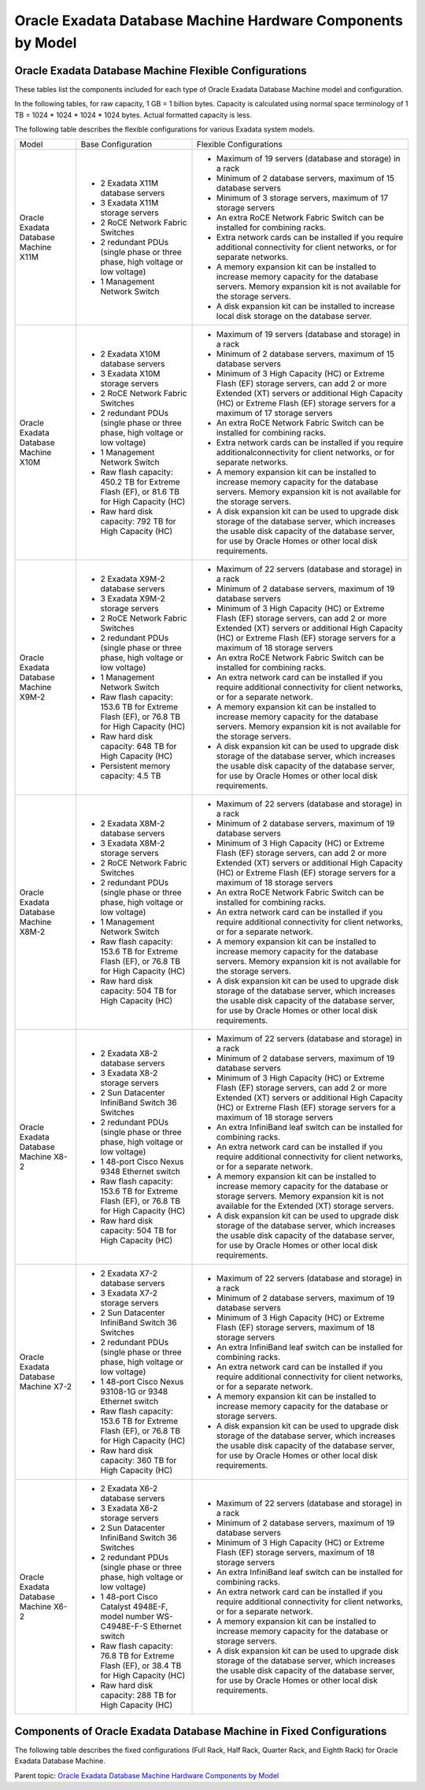 .. index:: exadata, default, configuration, components, servers, compute, db

.. meta::
   :keywords: exadata, intel, amd, epyc, configuration, components, servers, compute, db, pmem, hardware

.. _oracle-exadata-hw-components-by-model:


Oracle Exadata Database Machine Hardware Components by Model
============================================================


Oracle Exadata Database Machine Flexible Configurations
-------------------------------------------------------

These tables list the components included for each type of Oracle Exadata Database Machine model and configuration.

In the following tables, for raw capacity, 1 GB = 1 billion bytes. Capacity is calculated using normal space terminology of 1 TB = 1024 * 1024 * 1024 * 1024 bytes. Actual formatted capacity is less.

The following table describes the flexible configurations for various Exadata system models.

+---------------------------------------+------------------------------------------------------------------------------------------+-----------------------------------------------------------------------------------------------------------------------------------------------------------------------------------------------------------------------------+
| Model                                 | Base Configuration                                                                       | Flexible Configurations                                                                                                                                                                                                     |
+---------------------------------------+------------------------------------------------------------------------------------------+-----------------------------------------------------------------------------------------------------------------------------------------------------------------------------------------------------------------------------+
| Oracle Exadata Database Machine X11M  | - 2 Exadata X11M database servers                                                        | - Maximum of 19 servers (database and storage) in a rack                                                                                                                                                                    |
|                                       | - 3 Exadata X11M storage servers                                                         | - Minimum of 2 database servers, maximum of 15 database servers                                                                                                                                                             |
|                                       | - 2 RoCE Network Fabric Switches                                                         | - Minimum of 3 storage servers, maximum of 17 storage servers                                                                                                                                                               |
|                                       | - 2 redundant PDUs (single phase or three phase, high voltage or low voltage)            | - An extra RoCE Network Fabric Switch can be installed for combining racks.                                                                                                                                                 |
|                                       | - 1 Management Network Switch                                                            | - Extra network cards can be installed if you require additional connectivity for client networks, or for separate networks.                                                                                                |
|                                       |                                                                                          | - A memory expansion kit can be installed to increase memory capacity for the database servers. Memory expansion kit is not available for the storage servers.                                                              |
|                                       |                                                                                          | - A disk expansion kit can be installed to increase local disk storage on the database server.                                                                                                                              |
+---------------------------------------+------------------------------------------------------------------------------------------+-----------------------------------------------------------------------------------------------------------------------------------------------------------------------------------------------------------------------------+
| Oracle Exadata Database Machine X10M  | - 2 Exadata X10M database servers                                                        | - Maximum of 19 servers (database and storage) in a rack                                                                                                                                                                    |
|                                       | - 3 Exadata X10M storage servers                                                         | - Minimum of 2 database servers, maximum of 15 database servers                                                                                                                                                             |
|                                       | - 2 RoCE Network Fabric Switches                                                         | - Minimum of 3 High Capacity (HC) or Extreme Flash (EF) storage servers, can add 2 or more Extended (XT) servers or additional High Capacity (HC) or Extreme Flash (EF) storage servers for a maximum of 17 storage servers |
|                                       | - 2 redundant PDUs (single phase or three phase, high voltage or low voltage)            | - An extra RoCE Network Fabric Switch can be installed for combining racks.                                                                                                                                                 |
|                                       | - 1 Management Network Switch                                                            | - Extra network cards can be installed if you require additionalconnectivity for client networks, or for separate networks.                                                                                                 |
|                                       | - Raw flash capacity: 450.2 TB for Extreme Flash (EF), or 81.6 TB for High Capacity (HC) | - A memory expansion kit can be installed to increase memory capacity for the database servers. Memory expansion kit is not available for the storage servers.                                                              |
|                                       | - Raw hard disk capacity: 792 TB for High Capacity (HC)                                  | - A disk expansion kit can be used to upgrade disk storage of the database server, which increases the usable disk capacity of the database server, for use by Oracle Homes or other local disk requirements.               |
+---------------------------------------+------------------------------------------------------------------------------------------+-----------------------------------------------------------------------------------------------------------------------------------------------------------------------------------------------------------------------------+
| Oracle Exadata Database Machine X9M-2 | - 2 Exadata X9M-2 database servers                                                       | - Maximum of 22 servers (database and storage) in a rack                                                                                                                                                                    |
|                                       | - 3 Exadata X9M-2 storage servers                                                        | - Minimum of 2 database servers, maximum of 19 database servers                                                                                                                                                             |
|                                       | - 2 RoCE Network Fabric Switches                                                         | - Minimum of 3 High Capacity (HC) or Extreme Flash (EF) storage servers, can add 2 or more Extended (XT) servers or additional High Capacity (HC) or Extreme Flash (EF) storage servers for a maximum of 18 storage servers |
|                                       | - 2 redundant PDUs (single phase or three phase, high voltage or low voltage)            | - An extra RoCE Network Fabric Switch can be installed for combining racks.                                                                                                                                                 |
|                                       | - 1 Management Network Switch                                                            | - An extra network card can be installed if you require additional connectivity for client networks, or for a separate network.                                                                                             |
|                                       | - Raw flash capacity: 153.6 TB for Extreme Flash (EF), or 76.8 TB for High Capacity (HC) | - A memory expansion kit can be installed to increase memory capacity for the database servers. Memory expansion kit is not available for the storage servers.                                                              |
|                                       | - Raw hard disk capacity: 648 TB for High Capacity (HC)                                  | - A disk expansion kit can be used to upgrade disk storage of the database server, which increases the usable disk capacity of the database server, for use by Oracle Homes or other local disk requirements.               |
|                                       | - Persistent memory capacity: 4.5 TB                                                     |                                                                                                                                                                                                                             |
+---------------------------------------+------------------------------------------------------------------------------------------+-----------------------------------------------------------------------------------------------------------------------------------------------------------------------------------------------------------------------------+
| Oracle Exadata Database Machine X8M-2 | - 2 Exadata X8M-2 database servers                                                       | - Maximum of 22 servers (database and storage) in a rack                                                                                                                                                                    |
|                                       | - 3 Exadata X8M-2 storage servers                                                        | - Minimum of 2 database servers, maximum of 19 database servers                                                                                                                                                             |
|                                       | - 2 RoCE Network Fabric Switches                                                         | - Minimum of 3 High Capacity (HC) or Extreme Flash (EF) storage servers, can add 2 or more Extended (XT) servers or additional High Capacity (HC) or Extreme Flash (EF) storage servers for a maximum of 18 storage servers |
|                                       | - 2 redundant PDUs (single phase or three phase, high voltage or low voltage)            | - An extra RoCE Network Fabric Switch can be installed for combining racks.                                                                                                                                                 |
|                                       | - 1 Management Network Switch                                                            | - An extra network card can be installed if you require additional connectivity for client networks, or for a separate network.                                                                                             |
|                                       | - Raw flash capacity: 153.6 TB for Extreme Flash (EF), or 76.8 TB for High Capacity (HC) | - A memory expansion kit can be installed to increase memory capacity for the database servers. Memory expansion kit is not available for the storage servers.                                                              |
|                                       | - Raw hard disk capacity: 504 TB for High Capacity (HC)                                  | - A disk expansion kit can be used to upgrade disk storage of the database server, which increases the usable disk capacity of the database server, for use by Oracle Homes or other local disk requirements.               |
+---------------------------------------+------------------------------------------------------------------------------------------+-----------------------------------------------------------------------------------------------------------------------------------------------------------------------------------------------------------------------------+
| Oracle Exadata Database Machine X8-2  | - 2 Exadata X8-2 database servers                                                        | - Maximum of 22 servers (database and storage) in a rack                                                                                                                                                                    |
|                                       | - 3 Exadata X8-2 storage servers                                                         | - Minimum of 2 database servers, maximum of 19 database servers                                                                                                                                                             |
|                                       | - 2 Sun Datacenter InfiniBand Switch 36 Switches                                         | - Minimum of 3 High Capacity (HC) or Extreme Flash (EF) storage servers, can add 2 or more Extended (XT) servers or additional High Capacity (HC) or Extreme Flash (EF) storage servers for a maximum of 18 storage servers |
|                                       | - 2 redundant PDUs (single phase or three phase, high voltage or low voltage)            | - An extra InfiniBand leaf switch can be installed for combining racks.                                                                                                                                                     |
|                                       | - 1 48-port Cisco Nexus 9348 Ethernet switch                                             | - An extra network card can be installed if you require additional connectivity for client networks, or for a separate network.                                                                                             |
|                                       | - Raw flash capacity: 153.6 TB for Extreme Flash (EF), or 76.8 TB for High Capacity (HC) | - A memory expansion kit can be installed to increase memory capacity for the database or storage servers. Memory expansion kit is not available for the Extended (XT) storage servers.                                     |
|                                       | - Raw hard disk capacity: 504 TB for High Capacity (HC)                                  | - A disk expansion kit can be used to upgrade disk storage of the database server, which increases the usable disk capacity of the database server, for use by Oracle Homes or other local disk requirements.               |
+---------------------------------------+------------------------------------------------------------------------------------------+-----------------------------------------------------------------------------------------------------------------------------------------------------------------------------------------------------------------------------+
| Oracle Exadata Database Machine X7-2  | - 2 Exadata X7-2 database servers                                                        | - Maximum of 22 servers (database and storage) in a rack                                                                                                                                                                    |
|                                       | - 3 Exadata X7-2 storage servers                                                         | - Minimum of 2 database servers, maximum of 19 database servers                                                                                                                                                             |
|                                       | - 2 Sun Datacenter InfiniBand Switch 36 Switches                                         | - Minimum of 3 High Capacity (HC) or Extreme Flash (EF) storage servers, maximum of 18 storage servers                                                                                                                      |
|                                       | - 2 redundant PDUs (single phase or three phase, high voltage or low voltage)            | - An extra InfiniBand leaf switch can be installed for combining racks.                                                                                                                                                     |
|                                       | - 1 48-port Cisco Nexus 93108-1G or 9348 Ethernet switch                                 | - An extra network card can be installed if you require additional connectivity for client networks, or for a separate network.                                                                                             |
|                                       | - Raw flash capacity: 153.6 TB for Extreme Flash (EF), or 76.8 TB for High Capacity (HC) | - A memory expansion kit can be installed to increase memory capacity for the database or storage servers.                                                                                                                  |
|                                       | - Raw hard disk capacity: 360 TB for High Capacity (HC)                                  | - A disk expansion kit can be used to upgrade disk storage of the database server, which increases the usable disk capacity of the database server, for use by Oracle Homes or other local disk requirements.               |
+---------------------------------------+------------------------------------------------------------------------------------------+-----------------------------------------------------------------------------------------------------------------------------------------------------------------------------------------------------------------------------+
| Oracle Exadata Database Machine X6-2  | - 2 Exadata X6-2 database servers                                                        | - Maximum of 22 servers (database and storage) in a rack                                                                                                                                                                    |
|                                       | - 3 Exadata X6-2 storage servers                                                         | - Minimum of 2 database servers, maximum of 19 database servers                                                                                                                                                             |
|                                       | - 2 Sun Datacenter InfiniBand Switch 36 Switches                                         | - Minimum of 3 High Capacity (HC) or Extreme Flash (EF) storage servers, maximum of 18 storage servers                                                                                                                      |
|                                       | - 2 redundant PDUs (single phase or three phase, high voltage or low voltage)            | - An extra InfiniBand leaf switch can be installed for combining racks.                                                                                                                                                     |
|                                       | - 1 48-port Cisco Catalyst 4948E-F, model number WS-C4948E-F-S Ethernet switch           | - An extra network card can be installed if you require additional connectivity for client networks, or for a separate network.                                                                                             |
|                                       | - Raw flash capacity: 76.8 TB for Extreme Flash (EF), or 38.4 TB for High Capacity (HC)  | - A memory expansion kit can be installed to increase memory capacity for the database or storage servers.                                                                                                                  |
|                                       | - Raw hard disk capacity: 288 TB for High Capacity (HC)                                  | - A disk expansion kit can be used to upgrade disk storage of the database server, which increases the usable disk capacity of the database server, for use by Oracle Homes or other local disk requirements.               |
+---------------------------------------+------------------------------------------------------------------------------------------+-----------------------------------------------------------------------------------------------------------------------------------------------------------------------------------------------------------------------------+


Components of Oracle Exadata Database Machine in Fixed Configurations
---------------------------------------------------------------------

The following table describes the fixed configurations (Full Rack, Half Rack, Quarter Rack, and Eighth Rack) for Oracle Exadata Database Machine.

+-----------------------------------------------------------------------------------+-------------------------------------------------------------------------------------------------------+----------------------------------------------------------------------------------------------------------------------------------------------------------------------------------------------+--------------------------------------------------------------------------------------------------------+--------------------------------------------------------------------------------------------------------------------------------------------------+
| Edition                                                                           | Oracle Exadata Database Machine Full Rack                                                             | Oracle Exadata Database Machine Half Rack                                                                                                                                                    | Oracle Exadata Database Machine Quarter Rack                                                           | Oracle Exadata Database Machine Eighth Rack                                                                                                      |
+-----------------------------------------------------------------------------------+-------------------------------------------------------------------------------------------------------+----------------------------------------------------------------------------------------------------------------------------------------------------------------------------------------------+--------------------------------------------------------------------------------------------------------+--------------------------------------------------------------------------------------------------------------------------------------------------+
| Oracle Exadata Database Machine X10M                                              | Not applicable                                                                                        | Not applicable                                                                                                                                                                               | Not applicable                                                                                         | - 2 Exadata X10M Eighth Rack database servers. Each server has 1 x 32-core processor with all 32 cores enabled                                   |
|                                                                                   |                                                                                                       |                                                                                                                                                                                              |                                                                                                        | - 3 Exadata X10M Eighth Rack storage servers. Each server has 1 x 32-core processors and contains the following storage:                         |
|                                                                                   |                                                                                                       |                                                                                                                                                                                              |                                                                                                        | - 6 x 22 TB 7,200 RPM high capacity disks.                                                                                                       |
|                                                                                   |                                                                                                       |                                                                                                                                                                                              |                                                                                                        | - 2 PCI flash cards, each with 6.8 TB of raw flash storage.                                                                                      |
|                                                                                   |                                                                                                       |                                                                                                                                                                                              |                                                                                                        | - 2 RoCE Network Fabric Switches                                                                                                                 |
|                                                                                   |                                                                                                       |                                                                                                                                                                                              |                                                                                                        | - 2 redundant PDUs (1- phase or 3- phase, high voltage or low voltage)                                                                           |
|                                                                                   |                                                                                                       |                                                                                                                                                                                              |                                                                                                        | - 1 Management Network Switch                                                                                                                    |
|                                                                                   |                                                                                                       |                                                                                                                                                                                              |                                                                                                        | - Raw flash capacity: 40.8 TB                                                                                                                    |
|                                                                                   |                                                                                                       |                                                                                                                                                                                              |                                                                                                        | - Raw hard disk capacity: 396 TB                                                                                                                 |
+-----------------------------------------------------------------------------------+-------------------------------------------------------------------------------------------------------+----------------------------------------------------------------------------------------------------------------------------------------------------------------------------------------------+--------------------------------------------------------------------------------------------------------+--------------------------------------------------------------------------------------------------------------------------------------------------+
| Oracle Exadata Database Machine X9M-2                                             | Not applicable                                                                                        | Not applicable                                                                                                                                                                               | Not applicable                                                                                         | - 2 Exadata X9M-2 database servers. Each server has 1 x 32-core processor with all 32 cores enabled                                              |
|                                                                                   |                                                                                                       |                                                                                                                                                                                              |                                                                                                        | - 3 Exadata X9M-2 storage servers. Each server has 2 x 16-core processors and contains the following storage:                                    |
|                                                                                   |                                                                                                       |                                                                                                                                                                                              |                                                                                                        | - 6 x 18 TB 7,200 RPM high capacity disks.                                                                                                       |
|                                                                                   |                                                                                                       |                                                                                                                                                                                              |                                                                                                        | - 2 PCI flash cards, each with 6.4 TB of raw flash storage.                                                                                      |
|                                                                                   |                                                                                                       |                                                                                                                                                                                              |                                                                                                        | - 768 GB of persistent memory                                                                                                                    |
|                                                                                   |                                                                                                       |                                                                                                                                                                                              |                                                                                                        | - 2 RoCE Network Fabric Switches                                                                                                                 |
|                                                                                   |                                                                                                       |                                                                                                                                                                                              |                                                                                                        | - 2 redundant PDUs (1- phase or 3- phase, high voltage or low voltage)                                                                           |
|                                                                                   |                                                                                                       |                                                                                                                                                                                              |                                                                                                        | - 1 Management Network Switch                                                                                                                    |
|                                                                                   |                                                                                                       |                                                                                                                                                                                              |                                                                                                        | - Raw flash capacity: 38.4 TB                                                                                                                    |
|                                                                                   |                                                                                                       |                                                                                                                                                                                              |                                                                                                        | - Raw hard disk capacity: 324 TB                                                                                                                 |
|                                                                                   |                                                                                                       |                                                                                                                                                                                              |                                                                                                        | - Persistent memory capacity: 2.3 TB                                                                                                             |
+-----------------------------------------------------------------------------------+-------------------------------------------------------------------------------------------------------+----------------------------------------------------------------------------------------------------------------------------------------------------------------------------------------------+--------------------------------------------------------------------------------------------------------+--------------------------------------------------------------------------------------------------------------------------------------------------+
| Oracle Exadata Database Machine X9M-8                                             | - 2 Exadata X9M-8 database servers. An additional database server can be added.                       | - 2 Exadata X9M-8 database servers. An additional database server can be added.                                                                                                              | Not applicable                                                                                         | Not applicable                                                                                                                                   |
|                                                                                   | - 14 Exadata X9M-2 storage servers, either High Capacity or Extreme Flash                             | - 3 Exadata X9M-2 storage servers, either High Capacity or Extreme Flash                                                                                                                     |                                                                                                        |                                                                                                                                                  |
|                                                                                   | - 2 RoCE Network Fabric Switches                                                                      | - 2 RoCE Network Fabric Switches. An extra switch can be installed for combining racks.                                                                                                      |                                                                                                        |                                                                                                                                                  |
|                                                                                   | - 2 redundant PDUs (single phase or three phase, high voltage or low voltage)                         | - 2 redundant PDUs (single phase or three phase, high voltage or low voltage)                                                                                                                |                                                                                                        |                                                                                                                                                  |
|                                                                                   | - 1 Management Network Switch                                                                         | - 1 Management Network Switch                                                                                                                                                                |                                                                                                        |                                                                                                                                                  |
|                                                                                   | - Raw flash capacity: 716.8 TB for Extreme Flash (EF), or 358.4 TB for High Capacity (HC)             | - Raw flash capacity: 153.6 TB for Extreme Flash (EF), or 76.8 TB for High Capacity (HC)                                                                                                     |                                                                                                        |                                                                                                                                                  |
|                                                                                   | - Raw hard disk capacity: 3024 TB for High Capacity (HC)                                              | - Raw hard disk capacity: 648 TB for High Capacity (HC)                                                                                                                                      |                                                                                                        |                                                                                                                                                  |
|                                                                                   | - Persistent memory capacity: 21 TB                                                                   | - Persistent memory capacity: 4.5 TB                                                                                                                                                         |                                                                                                        |                                                                                                                                                  |
+-----------------------------------------------------------------------------------+-------------------------------------------------------------------------------------------------------+----------------------------------------------------------------------------------------------------------------------------------------------------------------------------------------------+--------------------------------------------------------------------------------------------------------+--------------------------------------------------------------------------------------------------------------------------------------------------+
| Oracle Exadata Database Machine X8M-2                                             | Not applicable                                                                                        | Not applicable                                                                                                                                                                               | Not applicable                                                                                         | - 2 Exadata X8M-2 database servers. Each server has 1x 24-core processor with all 24-cores enabled.                                               |
|                                                                                   |                                                                                                       |                                                                                                                                                                                              |                                                                                                        | - 3 Exadata X8M-2 storage servers, either High Capacity or Extreme Flash. Each server has 2 x 16-core processors, each with 8 cores enabled.      |
|                                                                                   |                                                                                                       |                                                                                                                                                                                              |                                                                                                        | - High Capacity (HC) storage servers have 2 PCI flash cards, each with 6.4 TB (raw) Smart Flash Cache and 6 x 14 TB 7,200 RPM high capacity disks.|
|                                                                                   |                                                                                                       |                                                                                                                                                                                              |                                                                                                        | - Extreme Flash (EF) storage servers have 4 PCI flash cards, each with 6.4 TB (raw) storage.                                                      |
|                                                                                   |                                                                                                       |                                                                                                                                                                                              |                                                                                                        | - 2 RoCE Network Fabric Switches                                                                                                                  |
|                                                                                   |                                                                                                       |                                                                                                                                                                                              |                                                                                                        | - 2 redundant PDUs (single phase or three phase, high voltage or low voltage)                                                                     |
|                                                                                   |                                                                                                       |                                                                                                                                                                                              |                                                                                                        | - 1 Management Network Switch                                                                                                                     |
|                                                                                   |                                                                                                       |                                                                                                                                                                                              |                                                                                                        | - Raw flash capacity: 76.8 TB for Extreme Flash (EF), or 38.4 TB for High Capacity (HC)                                                           |
|                                                                                   |                                                                                                       |                                                                                                                                                                                              |                                                                                                        | - Raw hard disk capacity: 180 TB for High Capacity (HC)                                                                                           |
+-----------------------------------------------------------------------------------+-------------------------------------------------------------------------------------------------------+----------------------------------------------------------------------------------------------------------------------------------------------------------------------------------------------+--------------------------------------------------------------------------------------------------------+--------------------------------------------------------------------------------------------------------------------------------------------------+
| Oracle Exadata Database Machine X8M-8                                             | - 2 Exadata X8M-8 database servers. An additional database server can be added.                       | - 2 Exadata X8M-8 database servers. An additional database server can be added.                                                                                                              | Not applicable                                                                                         | Not applicable                                                                                                                                   |
|                                                                                   | - 14 Exadata X8M-2 storage servers, either High Capacity or Extreme Flash                             | - 3 Exadata X8M-2 storage servers, either High Capacity or Extreme Flash                                                                                                                     |                                                                                                        |                                                                                                                                                  |
|                                                                                   | - 2 RoCE Network Fabric Switches                                                                      | - 2 RoCE Network Fabric Switches. An extra switch can be installed for combining racks.                                                                                                      |                                                                                                        |                                                                                                                                                  |
|                                                                                   | - 2 redundant PDUs (single phase or three phase, high voltage or low voltage)                         | - 2 redundant PDUs (single phase or three phase, high voltage or low voltage)                                                                                                                |                                                                                                        |                                                                                                                                                  |
|                                                                                   | - 1 Management Network Switch                                                                         | - 1 Management Network Switch                                                                                                                                                                |                                                                                                        |                                                                                                                                                  |
|                                                                                   | - Raw flash capacity: 716.8 TB for Extreme Flash (EF), or 358.4 TB for High Capacity (HC)             | - Raw flash capacity: 153.3 TB for Extreme Flash (EF), or 76.8 TB for High Capacity (HC)                                                                                                     |                                                                                                        |                                                                                                                                                  |
|                                                                                   | - Raw hard disk capacity: 2352 TB for High Capacity (HC)                                              | - Raw hard disk capacity: 504 TB for High Capacity (HC)                                                                                                                                      |                                                                                                        |                                                                                                                                                  |
+-----------------------------------------------------------------------------------+-------------------------------------------------------------------------------------------------------+----------------------------------------------------------------------------------------------------------------------------------------------------------------------------------------------+--------------------------------------------------------------------------------------------------------+--------------------------------------------------------------------------------------------------------------------------------------------------+
| Oracle Exadata Database Machine X8-2                                              | Not applicable                                                                                        | Not applicable                                                                                                                                                                               | Not applicable                                                                                         | - 2 Exadata X8-2 database servers. Each server has 1x 24-core processor with all 24-cores enabled.                                                |
|                                                                                   |                                                                                                       |                                                                                                                                                                                              |                                                                                                        | - 3 Exadata X8-2 storage servers, either High Capacity or Extreme Flash. Each server has 2 x 16-core processors, each with 8 cores enabled.       |
|                                                                                   |                                                                                                       |                                                                                                                                                                                              |                                                                                                        | - High Capacity (HC) storage servers have 2 PCI flash cards, each with 6.4 TB (raw) Smart Flash Cache and 6 x 14 TB 7,200 RPM high capacity disks.|
|                                                                                   |                                                                                                       |                                                                                                                                                                                              |                                                                                                        | - Extreme Flash (EF) storage servers have 4 PCI flash cards, each with 6.4 TB (raw) storage.                                                      |
|                                                                                   |                                                                                                       |                                                                                                                                                                                              |                                                                                                        | - 2 Sun Datacenter InfiniBand Switch 36 switches                                                                                                  |
|                                                                                   |                                                                                                       |                                                                                                                                                                                              |                                                                                                        | - 2 redundant PDUs (single phase or three phase, high voltage or low voltage)                                                                     |
|                                                                                   |                                                                                                       |                                                                                                                                                                                              |                                                                                                        | - 1 48-port Cisco Nexus 9348 Ethernet switch.                                                                                                     |
|                                                                                   |                                                                                                       |                                                                                                                                                                                              |                                                                                                        | - Raw flash capacity: 76.8 TB for Extreme Flash (EF), or 38.4 TB for High Capacity (HC)                                                           |
|                                                                                   |                                                                                                       |                                                                                                                                                                                              |                                                                                                        | - Raw hard disk capacity: 180 TB for High Capacity (HC)                                                                                           |
+-----------------------------------------------------------------------------------+-------------------------------------------------------------------------------------------------------+----------------------------------------------------------------------------------------------------------------------------------------------------------------------------------------------+--------------------------------------------------------------------------------------------------------+--------------------------------------------------------------------------------------------------------------------------------------------------+
| Oracle Exadata Database Machine X8-8                                              | - 2 Exadata X8-8 database servers. An additional database server can be added.                        | - 2 Exadata X8-8 database servers. An additional database server can be added.                                                                                                               | Not applicable                                                                                         | Not applicable                                                                                                                                   |
|                                                                                   | - 14 Exadata X8-2 storage servers, either High Capacity or Extreme Flash                              | - 3 Exadata X8-2 storage servers, either High Capacity or Extreme Flash                                                                                                                      |                                                                                                        |                                                                                                                                                  |
|                                                                                   | - 2 Sun Datacenter InfiniBand Switch 36 switches.                                                     | - 2 Sun Datacenter InfiniBand Switch 36 switches. An extra InfiniBand leaf switch can be installed for combining racks.                                                                      |                                                                                                        |                                                                                                                                                  |
|                                                                                   | - 2 redundant PDUs (single phase or three phase, high voltage or low voltage)                         | - 2 redundant PDUs (single phase or three phase, high voltage or low voltage)                                                                                                                |                                                                                                        |                                                                                                                                                  |
|                                                                                   | - 1 48-port Cisco Nexus 9348 Ethernet switch.                                                         | - 1 48-port Cisco Nexus 9348 Ethernet switch                                                                                                                                                 |                                                                                                        |                                                                                                                                                  |
|                                                                                   | - Raw flash capacity: 716.8 TB for Extreme Flash (EF), or 358.4 TB for High Capacity (HC)             | - Raw flash capacity: 716.8 TB for Extreme Flash (EF), or 358.4 TB for High Capacity (HC)                                                                                                    |                                                                                                        |                                                                                                                                                  |
|                                                                                   | - Raw hard disk capacity: 2352 TB for High Capacity (HC)                                              | - Raw hard disk capacity: 2352 TB for High Capacity (HC)                                                                                                                                     |                                                                                                        |                                                                                                                                                  |
+-----------------------------------------------------------------------------------+-------------------------------------------------------------------------------------------------------+----------------------------------------------------------------------------------------------------------------------------------------------------------------------------------------------+--------------------------------------------------------------------------------------------------------+--------------------------------------------------------------------------------------------------------------------------------------------------+
| Oracle Exadata Database Machine X7-2                                              | - 8 database servers                                                                                  | - 4 database servers                                                                                                                                                                         | - 2 database servers                                                                                   | - 2 database servers. Each server has 1x 24-core processor with all 24-cores enabled.                                                             |
|                                                                                   | - 14 Exadata X7-2 storage servers                                                                     | - 7 Exadata X7-2 storage servers                                                                                                                                                             | - 3 Exadata X7-2 storage servers                                                                       | - 3 Exadata X7-2 storage servers, either High Capacity or Extreme Flash. Each server has 2 x 10-core processors, each with 5 cores enabled.       |
|                                                                                   | - 2 Sun Datacenter InfiniBand Switch 36 switches                                                      | - 2 Sun Datacenter InfiniBand Switch 36 switches                                                                                                                                             | - 2 Sun Datacenter InfiniBand Switch 36 switches                                                       | - High Capacity (HC) storage servers have 2 PCI flash cards, each with 6.4 TB (raw) Smart Flash Cache and 6 x 10 TB 7,200 RPM high capacity disks.|
|                                                                                   | - 2 redundant PDUs (single phase or three phase, high voltage or low voltage)                         | - 2 redundant PDUs (single phase or three phase, high voltage or low voltage)                                                                                                                | - 2 redundant PDUs (single phase or three phase, high voltage or low voltage)                          | - Extreme Flash (EF) storage servers have 8 PCI flash cards, 4 enabled, each with 3.2 TB (raw) storage.                                           |
|                                                                                   | - 1 48-port Cisco Nexus 93108-1G or 9348 Ethernet switch                                              | - 1 48-port Cisco Nexus 93108-1G or 9348 Ethernet switch                                                                                                                                     | - 1 48-port Cisco Nexus 93108-1G or 9348 Ethernet switch                                               | - 2 Sun Datacenter InfiniBand Switch 36 switches                                                                                                  |
|                                                                                   | - Raw flash capacity: 716.8 TB for Extreme Flash (EF), or 358.4 TB for High Capacity (HC)             | - Raw flash capacity: 358.4 TB for Extreme Flash (EF), or 179.2 TB for High Capacity (HC)                                                                                                    | - Raw flash capacity: 153.6 TB for Extreme Flash (EF), or 76.8 TB for High Capacity (HC)               | - 2 redundant PDUs (single phase or three phase, high voltage or low voltage)                                                                     |
|                                                                                   | - Raw hard disk capacity: 1680 TB for High Capacity (HC)                                              | - Raw hard disk capacity: 840 TB for High Capacity (HC)                                                                                                                                      | - Raw hard disk capacity: 360 TB for High Capacity (HC)                                                | - 1x 48-port Cisco Nexus 93108-1G or 9348 Ethernet switch                                                                                         |
|                                                                                   |                                                                                                       |                                                                                                                                                                                              |                                                                                                        | - Raw flash capacity: 76.8 TB for Extreme Flash (EF), or 38.4 TB for High Capacity (HC)                                                           |
|                                                                                   |                                                                                                       |                                                                                                                                                                                              |                                                                                                        | - Raw hard disk capacity: 180 TB for High Capacity (HC)                                                                                           |
+-----------------------------------------------------------------------------------+-------------------------------------------------------------------------------------------------------+----------------------------------------------------------------------------------------------------------------------------------------------------------------------------------------------+--------------------------------------------------------------------------------------------------------+--------------------------------------------------------------------------------------------------------------------------------------------------+
| Oracle Exadata Database Machine X7-8                                              | - 2 database servers                                                                                  | Not applicable                                                                                                                                                                               | Not applicable                                                                                         | Not applicable                                                                                                                                   |
|                                                                                   | - 14 Exadata X7-2 storage servers                                                                     |                                                                                                                                                                                              |                                                                                                        |                                                                                                                                                  |
|                                                                                   | - 2 Sun Datacenter InfiniBand Switch 36 switches                                                      |                                                                                                                                                                                              |                                                                                                        |                                                                                                                                                  |
|                                                                                   | - 2 redundant PDUs (single phase or three phase, high voltage or low voltage)                         |                                                                                                                                                                                              |                                                                                                        |                                                                                                                                                  |
|                                                                                   | - 1 48-port Cisco Nexus 93108-1G or 9348 Ethernet switch                                              |                                                                                                                                                                                              |                                                                                                        |                                                                                                                                                  |
|                                                                                   | - Raw flash capacity: 716.8 TB for Extreme Flash (EF), or 358.4 TB for High Capacity (HC)             |                                                                                                                                                                                              |                                                                                                        |                                                                                                                                                  |
|                                                                                   | - Raw hard disk capacity: 1680 TB for High Capacity (HC)                                              |                                                                                                                                                                                              |                                                                                                        |                                                                                                                                                  |
+-----------------------------------------------------------------------------------+-------------------------------------------------------------------------------------------------------+----------------------------------------------------------------------------------------------------------------------------------------------------------------------------------------------+--------------------------------------------------------------------------------------------------------+--------------------------------------------------------------------------------------------------------------------------------------------------+
| Oracle Exadata Database Machine X6-2                                              | - 8 database servers                                                                                  | - 4 database servers                                                                                                                                                                         | - 2 database servers                                                                                   | - 2 database servers. Each server has 2 x22-core processors, each with 11 cores enabled.                                                         |
|                                                                                   | - 14 Exadata X6-2 storage servers                                                                     | - 7 Exadata X6-2 storage servers                                                                                                                                                             | - 3 Exadata X6-2 storage servers                                                                       | - 3 Exadata X6-2 storage servers. Each server has2x 10-core processors, with 5 cores enabled.                                                    |
|                                                                                   | - 2 Sun Datacenter InfiniBand Switch 36 switches                                                      | - 2 Sun Datacenter InfiniBand Switch 36 switches                                                                                                                                             | - 2 Sun Datacenter InfiniBand Switch 36 switches                                                       | - High Capacity (HC) storage servers have 2 PCI flash cards, each with 3.2 TB (raw) Smart Flash Cache and 6 x 8 TB 7,200 RPM high capacity disks.|
|                                                                                   | - 2 redundant PDUs (single phase or three phase, high voltage or low voltage)                         | - 2 redundant PDUs (single phase or three phase, high voltage or low voltage)                                                                                                                | - 2 redundant PDUs (single phase or three phase, high voltage or low voltage)                          | - Extreme Flash (EF) storage servers have 8 PCI flash cards, 4 enabled, each with 3.2 TB (raw) storage.                                          |
|                                                                                   | - 1 48-port Cisco Catalyst 4948E-F, model number WS-C4948E-F-S Ethernet switch                        | - 1 48-port Cisco Catalyst 4948E-F, model number WS-C4948E-F-S Ethernet switch                                                                                                               | - 1 48-port Cisco Catalyst 4948E-F, model number WS-C4948E-F-S Ethernet switch                         | - 2 Sun Datacenter InfiniBand Switch 36 switches                                                                                                 |
|                                                                                   | - Raw flash capacity: 358.4 TB for Extreme Flash (EF), or179.2 TB for High Capacity (HC)              | - Raw flash capacity: 179.2 TB for Extreme Flash (EF), or 89.6 TB for High Capacity (HC)                                                                                                     | - Raw flash capacity: 76.8 TB for Extreme Flash (EF), or 38.4 TB for High Capacity (HC)                | - 2 redundant PDUs (single phase or three phase, high voltage or low voltage)                                                                    |
|                                                                                   | - Raw hard disk capacity: 1344 TB for High Capacity (HC)                                              | - Raw hard disk capacity: 672 TB for High Capacity (HC)                                                                                                                                      | - Raw hard disk capacity: 288 TB for High Capacity (HC)                                                | - 1 48-port Cisco Catalyst 4948E-F, model number WS-C4948E-F-S Ethernet switch                                                                   |
|                                                                                   |                                                                                                       |                                                                                                                                                                                              |                                                                                                        | - Raw flash capacity: 38.4 TB for Extreme Flash (EF), or 19.2 TB for High Capacity (HC)                                                          |
|                                                                                   |                                                                                                       |                                                                                                                                                                                              |                                                                                                        | - Raw hard disk capacity: 144 TB for High Capacity (HC)                                                                                          |
+-----------------------------------------------------------------------------------+-------------------------------------------------------------------------------------------------------+----------------------------------------------------------------------------------------------------------------------------------------------------------------------------------------------+--------------------------------------------------------------------------------------------------------+--------------------------------------------------------------------------------------------------------------------------------------------------+
| Oracle Exadata Database Machine X5-2                                              | - 8 database servers                                                                                  | - 4 database servers                                                                                                                                                                         | - 2 database servers                                                                                   | - 2 database servers. Each server has 2 18-core processors, each with 9 cores enabled                                                            |
|                                                                                   | - 14 Exadata X5-2 storage servers                                                                     | - 7 Exadata X5-2 storage servers                                                                                                                                                             | - 3 Exadata X5-2 storage servers                                                                       | - 3 Exadata X5-2 storage servers. Each server has:                                                                                               |
|                                                                                   | - 2 Sun Datacenter InfiniBand Switch 36                                                               | - 2 Sun Datacenter InfiniBand Switch 36                                                                                                                                                      | - 2 Sun Datacenter InfiniBand Switch 36                                                                |   - 2 eight-core processors, each with 4 cores enabled                                                                                           |
|                                                                                   | - 2 redundant PDUs (single phase or three phase, high voltage or low voltage)                         | - 2 redundant PDUs (single phase or three phase, high voltage or low voltage)                                                                                                                | - 2 redundant PDUs (single phase or three phase, high voltage or low voltage)                          |   - 4 PCI flash cards, 2 enabled, each with 1.6 TB (raw) Smart Flash Cache and 12 x 8 TB 7,200 RPM High Capacity (HC) disks, OR                  |
|                                                                                   | - 1 48-port Cisco Catalyst 4948E-F, model number WS-C4948E-F-S Ethernet switch                        | - 1 48-port Cisco Catalyst 4948E-F, model number WS-C4948E-F-S Ethernet switch                                                                                                               | - 1 48-port Cisco Catalyst 4948E-F, model number WS-C4948E-F-S Ethernet switch                         |   - 8 PCI flash drives, 4 enabled, each with 1.6 TB (raw) storage                                                                                |
|                                                                                   | - Raw flash capacity: 179.2 TB for Extreme Flash (EF), or 89.6 TB for High Capacity (HC)              | - Raw flash capacity: 89.6 TB for Extreme Flash (EF), or 44.8 TB for High Capacity (HC)                                                                                                      | - Raw flash capacity: 38.4 TB for Extreme Flash (EF), or 19.2 TB for High Capacity (HC)                | - 2 Sun Datacenter InfiniBand Switch 36                                                                                                          |
|                                                                                   | - Raw hard disk capacity: 1344 TB for High Capacity (HC)                                              | - Raw hard disk capacity: 672 TB for High Capacity (HC)                                                                                                                                      | - Raw hard disk capacity: 288 TB for High Capacity (HC)                                                | - 2 redundant PDUs (1 phase or 3 phase, high voltage or low voltage)                                                                             |
|                                                                                   |                                                                                                       |                                                                                                                                                                                              |                                                                                                        | - 1 48-port Cisco Catalyst 4948E-F, model number WS-C4948E-F-S Ethernet switch                                                                   |
|                                                                                   |                                                                                                       |                                                                                                                                                                                              |                                                                                                        | - Raw flash capacity: 19.2 TB for Extreme Flash (EF), or 9.6 TB for High Capacity (HC)                                                           |
|                                                                                   |                                                                                                       |                                                                                                                                                                                              |                                                                                                        | - Raw hard disk capacity: 144 TB for High Capacity (HC) disks                                                                                    |
+-----------------------------------------------------------------------------------+-------------------------------------------------------------------------------------------------------+----------------------------------------------------------------------------------------------------------------------------------------------------------------------------------------------+--------------------------------------------------------------------------------------------------------+--------------------------------------------------------------------------------------------------------------------------------------------------+
| Oracle Exadata Database Machine X5-8                                              | - 2 database servers                                                                                  | - 2 database servers                                                                                                                                                                         | Not applicable                                                                                         | Not applicable                                                                                                                                   |
| Oracle Exadata Database Machine X6-8                                              | - 14 Exadata X5-2 storage servers (X6-2 for X6-8)                                                     | - 3 Exadata X5-2 storage servers                                                                                                                                                             |                                                                                                        |                                                                                                                                                  |
|                                                                                   | - 2 Sun Datacenter InfiniBand Switch 36                                                               | - 2 Sun Datacenter InfiniBand Switch 36                                                                                                                                                      |                                                                                                        |                                                                                                                                                  |
|                                                                                   | - 2 redundant PDUs (single phase or three phase, high voltage or low voltage)                         | - 2 redundant PDUs (single phase or three phase, high voltage or low voltage)                                                                                                                |                                                                                                        |                                                                                                                                                  |
|                                                                                   | - 1 48-port Cisco Catalyst 4948E-F, model number WS-C4948E-F-S Ethernet switch                        | - 1 48-port Cisco Catalyst 4948E-F, model number WS-C4948E-F-S Ethernet switch                                                                                                               |                                                                                                        |                                                                                                                                                  |
|                                                                                   | - Raw flash capacity: 179.2 TB for Extreme Flash (EF), or 89.6 TB for High Capacity (HC)              | - Raw flash capacity: 38.4 TB for Extreme Flash (EF), or 19.2 TB for High Capacity (HC)                                                                                                      |                                                                                                        |                                                                                                                                                  |
|                                                                                   | - Raw hard disk capacity: 1344 TB for High Capacity (HC)                                              | - Raw hard disk capacity: 288 TB for High Capacity (HC)                                                                                                                                      |                                                                                                        |                                                                                                                                                  |
+-----------------------------------------------------------------------------------+-------------------------------------------------------------------------------------------------------+----------------------------------------------------------------------------------------------------------------------------------------------------------------------------------------------+--------------------------------------------------------------------------------------------------------+--------------------------------------------------------------------------------------------------------------------------------------------------+
| Oracle Exadata Database Machine X4-2                                              | - 8 database servers                                                                                    | - 4 database servers                                                                                                                                                                       | - 2 database servers                                                                                     | - 2 database servers                                                                                                                           |
|                                                                                   | - 14 Exadata X4-2L storage servers                                                                      | - 7 Exadata X4-2L storage servers                                                                                                                                                          | - 3 Exadata X4-2L storage servers                                                                        | - 3 Exadata X4-2L storage servers. Each server has:                                                                                            |
|                                                                                   | - 2 Sun Datacenter InfiniBand Switch 36                                                                 | - 2 Sun Datacenter InfiniBand Switch 36                                                                                                                                                    | - 2 Sun Datacenter InfiniBand Switch 36                                                                  |   - 2 six-core processors                                                                                                                      |
|                                                                                   | - 2 redundant 15 kVA PDUs (single phase or three phase, high voltage or low voltage)                    | - 2 redundant 15 kVA PDUs (single phase or three phase, high voltage or low voltage)                                                                                                       | - 2 redundant 15 kVA PDUs (single phase or three phase, high voltage or low voltage)                     |   - 12 x 1.2 TB 10,000 RPM High Performance disks, OR                                                                                          |
|                                                                                   | - 1 48-port Cisco Catalyst 4948E-F, model number WS-C4948E-F-S Ethernet switch                          | - 1 48-port Cisco Catalyst 4948E-F, model number WS-C4948E-F-S Ethernet switch                                                                                                             | - 1 48-port Cisco Catalyst 4948E-F, model number WS-C4948E-F-S Ethernet switch                           |   - 12 x 4 TB 7,200 RPM High Capacity disks                                                                                                    |
|                                                                                   | - 44.8 TB of raw flash capacity                                                                         | - 22.4 TB of raw flash capacity                                                                                                                                                            | - 9.6 TB of raw flash capacity                                                                           | - 2 Sun Datacenter InfiniBand Switch 36                                                                                                        |
|                                                                                   | - 200 TB raw storage capacity for high performance disks, or 672 TB raw capacity for High Capacity (HC) | - 100 TB raw storage capacity for high performance disks, or 386 TB raw capacity for High Capacity (HC)                                                                                    | - 43.2 TB raw storage capacity for high performance disks, or 144 TB raw capacity for High Capacity (HC) | - 2 redundant 15 kVA PDUs (single phase or three phase, high voltage or low voltage)                                                           |
|                                                                                   |                                                                                                         |                                                                                                                                                                                            |                                                                                                          | - 1 48-port Cisco Catalyst 4948E-F, model number WS-C4948E-F-S Ethernet switch                                                                 |
|                                                                                   |                                                                                                         |                                                                                                                                                                                            |                                                                                                          | - 4.8 TB of raw flash capacity                                                                                                                 |
|                                                                                   |                                                                                                         |                                                                                                                                                                                            |                                                                                                          | - 21.6 TB raw storage capacity for high performance disks, or 72 TB raw capacity for High Capacity (HC)                                        |
+-----------------------------------------------------------------------------------+-------------------------------------------------------------------------------------------------------+----------------------------------------------------------------------------------------------------------------------------------------------------------------------------------------------+--------------------------------------------------------------------------------------------------------+--------------------------------------------------------------------------------------------------------------------------------------------------+
| Oracle Exadata Database Machine X4-8 Full Rack                                    | - 2 database servers                                                                                    | Not applicable                                                                                                                                                                             | Not applicable                                                                                         | Not applicable                                                                                                                                   |
|                                                                                   | - 14 Exadata X4-2L storage servers                                                                      |                                                                                                                                                                                            |                                                                                                        |                                                                                                                                                  |
|                                                                                   | - 2 Sun Datacenter InfiniBand Switch 36                                                                 |                                                                                                                                                                                            |                                                                                                        |                                                                                                                                                  |
|                                                                                   | - 2 redundant 15 kVA PDUs (single phase or three phase, high voltage or low voltage)                    |                                                                                                                                                                                            |                                                                                                        |                                                                                                                                                  |
|                                                                                   | - 1 48-port Cisco Catalyst 4948E-F, model number WS-C4948E-F-S Ethernet switch                          |                                                                                                                                                                                            |                                                                                                        |                                                                                                                                                  |
|                                                                                   | - 44.8 TB of raw flash capacity                                                                         |                                                                                                                                                                                            |                                                                                                        |                                                                                                                                                  |
|                                                                                   | - 200 TB raw storage capacity for high performance disks, or 672 TB raw capacity for High Capacity (HC) |                                                                                                                                                                                            |                                                                                                        |                                                                                                                                                  |
+-----------------------------------------------------------------------------------+-------------------------------------------------------------------------------------------------------+----------------------------------------------------------------------------------------------------------------------------------------------------------------------------------------------+--------------------------------------------------------------------------------------------------------+--------------------------------------------------------------------------------------------------------------------------------------------------+
| Oracle Exadata Database Machine X3-2                                              | - 8 database servers                                                                                    | - 4 database servers                                                                                                                                                                           | 2 database servers                                                                                     | - 2 database servers                                                                                                                         |
|                                                                                   | - 14 Exadata X3-2 storage servers                                                                       | - 7 Exadata X3-2 storage servers                                                                                                                                                               | 3 Exadata X3-2 storage servers                                                                         | - 3 Exadata X3-2 storage servers                                                                                                             |
|                                                                                   | - 3 Sun Datacenter InfiniBand Switch 36                                                                 | - 3 Sun Datacenter InfiniBand Switch 36 (Oracle Exadata Database Machine Half Rack based on Sun Fire X4170 Oracle Database Servers includes two Sun Datacenter InfiniBand Switch 36 switches.) | 2 Sun Datacenter InfiniBand Switch 36                                                                  |   - 2 six-core processors, each with 3 cores enabled                                                                                         |
|                                                                                   | - 2 redundant 15 kVA PDUs (single phase or three phase, high voltage or low voltage)                    | - 2 redundant 15 kVA PDUs (single phase or three phase, high voltage or low voltage)                                                                                                           | 2 redundant 15 kVA PDUs (single phase or three phase, high voltage or low voltage)                     |   - 12 PCI flash cards (6 cards enabled) with 2.4 TB Exadata Smart Flash Cache                                                               |
|                                                                                   | - 1 48-port Cisco Catalyst 4948E-F, model number WS-C4948E-F-S Ethernet switch                          | - 1 48-port Cisco Catalyst 4948E-F, model number WS-C4948E-F-S Ethernet switch                                                                                                                 | 1 48-port Cisco Catalyst 4948E-F, model number WS-C4948E-F-S Ethernet switch                           |   - 18 x 600 GB 15,000 RPM High Performance disks, OR 18 x 3 TB 7,200 RPM High Capacity disks (6 disks per storage server enabled)           |
|                                                                                   | - 22.4 TB of raw flash capacity                                                                         | - 11.2 TB of raw flash capacity                                                                                                                                                                | 4.8 TB of raw flash capacity                                                                           | - 2 Sun Datacenter InfiniBand Switch 36                                                                                                      |
|                                                                                   | - 100 TB raw storage capacity for high performance disks, or 504 TB raw capacity for High Capacity (HC) | - 50 TB raw storage capacity for high performance disks, or 252 TB raw capacity for High Capacity (HC)                                                                                         | 21.6 TB raw storage capacity for high performance disks, or 108 TB raw capacity for High Capacity (HC) | - 2 redundant 15 kVA PDUs (single phase or three phase, high voltage or low voltage)                                                         |
|                                                                                   |                                                                                                         |                                                                                                                                                                                                |                                                                                                        | - 1 48-port Cisco Catalyst 4948E-F, model number WS-C4948E-F-S Ethernet switch                                                               |
|                                                                                   |                                                                                                         |                                                                                                                                                                                                |                                                                                                        | - 2.4 TB of raw flash capacity                                                                                                               |
|                                                                                   |                                                                                                         |                                                                                                                                                                                                |                                                                                                        | - 10.8 TB raw storage capacity for high performance disks, or 54 TB raw capacity for High Capacity (HC)                                      |
+-----------------------------------------------------------------------------------+-------------------------------------------------------------------------------------------------------+----------------------------------------------------------------------------------------------------------------------------------------------------------------------------------------------+--------------------------------------------------------------------------------------------------------+--------------------------------------------------------------------------------------------------------------------------------------------------+
| Oracle Exadata Database Machine X3-8 Full Rack with Exadata X4-2L storage servers | - 2 database servers                                                                                    | Not applicable                                                                                                                                                                             | Not applicable                                                                                         | Not applicable                                                                                                                                   |
|                                                                                   | - 14 Exadata X4-2L storage servers                                                                      |                                                                                                                                                                                            |                                                                                                        |                                                                                                                                                  |
|                                                                                   | - 2 Sun Datacenter InfiniBand Switch 36                                                                 |                                                                                                                                                                                            |                                                                                                        |                                                                                                                                                  |
|                                                                                   | - 2 redundant 24 kVA PDUs (three phase, high voltage or low voltage)                                    |                                                                                                                                                                                            |                                                                                                        |                                                                                                                                                  |
|                                                                                   | - 1 48-port Cisco Catalyst 4948E-F, model number WS-C4948E-F-S Ethernet switch                          |                                                                                                                                                                                            |                                                                                                        |                                                                                                                                                  |
|                                                                                   | - 44.8 TB of raw flash capacity                                                                         |                                                                                                                                                                                            |                                                                                                        |                                                                                                                                                  |
|                                                                                   | - 200 TB raw storage capacity for high performance disks, or 672 TB raw capacity for High Capacity (HC) |                                                                                                                                                                                            |                                                                                                        |                                                                                                                                                  |
+-----------------------------------------------------------------------------------+-------------------------------------------------------------------------------------------------------+----------------------------------------------------------------------------------------------------------------------------------------------------------------------------------------------+--------------------------------------------------------------------------------------------------------+--------------------------------------------------------------------------------------------------------------------------------------------------+
| Oracle Exadata Database Machine X3-8 Full Rack with Exadata X3-2 storage servers  | - 2 database servers                                                                                    | Not applicable                                                                                                                                                                             | Not applicable                                                                                         | Not applicable                                                                                                                                   |
|                                                                                   | - 14 Exadata X3-2 storage servers                                                                       |                                                                                                                                                                                            |                                                                                                        |                                                                                                                                                  |
|                                                                                   | - 3 Sun Datacenter InfiniBand Switch 36                                                                 |                                                                                                                                                                                            |                                                                                                        |                                                                                                                                                  |
|                                                                                   | - 2 redundant 24 kVA PDUs (three phase, high voltage or low voltage)                                    |                                                                                                                                                                                            |                                                                                                        |                                                                                                                                                  |
|                                                                                   | - 1 48-port Cisco Catalyst 4948E-F, model number WS-C4948E-F-S Ethernet switch                          |                                                                                                                                                                                            |                                                                                                        |                                                                                                                                                  |
|                                                                                   | - 22.4 TB of raw flash capacity                                                                         |                                                                                                                                                                                            |                                                                                                        |                                                                                                                                                  |
|                                                                                   | - 100 TB raw storage capacity for high performance disks, or 504 TB raw capacity for High Capacity (HC) |                                                                                                                                                                                            |                                                                                                        |                                                                                                                                                  |
+-----------------------------------------------------------------------------------+-------------------------------------------------------------------------------------------------------+----------------------------------------------------------------------------------------------------------------------------------------------------------------------------------------------+--------------------------------------------------------------------------------------------------------+--------------------------------------------------------------------------------------------------------------------------------------------------+
| Oracle Exadata Database Machine X2-2                                              | - 8 database servers                                                                                  | - 4 database servers                                                                                                                                                                           | 2 database servers                                                                                   | Not applicable                                                                                                                                   |
|                                                                                   | - 14 Exadata X2-2 storage servers                                                                     | - 7 Exadata X2-2 storage servers                                                                                                                                                               | 3 Exadata X2-2 storage servers                                                                       |                                                                                                                                                  |
|                                                                                   | - 3 Sun Datacenter InfiniBand Switch 36                                                               | - 3 Sun Datacenter InfiniBand Switch 36 (Oracle Exadata Database Machine Half Rack based on Sun Fire X4170 Oracle Database Servers includes two Sun Datacenter InfiniBand Switch 36 switches.) | 2 Sun Datacenter InfiniBand Switch 36                                                                |                                                                                                                                                  |
|                                                                                   | - Keyboard, video, and mouse (KVM) hardware                                                           | - Keyboard, video, and mouse (KVM) hardware                                                                                                                                                    | Keyboard, video, and mouse (KVM) hardware                                                            |                                                                                                                                                  |
|                                                                                   | - 2 redundant 15 kVA PDUs (single phase or three phase, high voltage or low voltage)                  | - 2 redundant 15 kVA PDUs (single phase or three phase, high voltage or low voltage)                                                                                                           | 2 redundant 15 kVA PDUs (single phase or three phase, high voltage or low voltage)                   |                                                                                                                                                  |
|                                                                                   | - 1 48-port Cisco Catalyst 4948, model number WS-C4948-S Ethernet switch                              | - 1 48-port Cisco Catalyst 4948, model number WS-C4948-S Ethernet switch                                                                                                                       | 1 48-port Cisco Catalyst 4948, model number WS-C4948-S Ethernet switch                               |                                                                                                                                                  |
|                                                                                   | - 5.3 TB of raw flash capacity                                                                        | - 2.6 TB of raw flash capacity                                                                                                                                                                 | 1.1 TB of raw flash capacity                                                                         |                                                                                                                                                  |
+-----------------------------------------------------------------------------------+-------------------------------------------------------------------------------------------------------+----------------------------------------------------------------------------------------------------------------------------------------------------------------------------------------------+--------------------------------------------------------------------------------------------------------+--------------------------------------------------------------------------------------------------------------------------------------------------+
| Oracle Exadata Database Machine X2-8 Full Rack                                    | - 2 database servers                                                                                  | Not applicable                                                                                                                                                                               | Not applicable                                                                                         | Not applicable                                                                                                                                   |
|                                                                                   | - 14 Exadata X2-2 storage servers                                                                     |                                                                                                                                                                                              |                                                                                                        |                                                                                                                                                  |
|                                                                                   | - 3 Sun Datacenter InfiniBand Switch 36                                                               |                                                                                                                                                                                              |                                                                                                        |                                                                                                                                                  |
|                                                                                   | - 2 redundant 24 kVA PDUs (three phase, high voltage or low voltage)                                  |                                                                                                                                                                                              |                                                                                                        |                                                                                                                                                  |
|                                                                                   | - 1 48-port Cisco Catalyst 4948, model number WS-C4948-S Ethernet switch                              |                                                                                                                                                                                              |                                                                                                        |                                                                                                                                                  |
|                                                                                   | - 5.3 TB of raw flash capacity                                                                        |                                                                                                                                                                                              |                                                                                                        |                                                                                                                                                  |
+-----------------------------------------------------------------------------------+-------------------------------------------------------------------------------------------------------+----------------------------------------------------------------------------------------------------------------------------------------------------------------------------------------------+--------------------------------------------------------------------------------------------------------+--------------------------------------------------------------------------------------------------------------------------------------------------+


Parent topic: `Oracle Exadata Database Machine Hardware Components by Model <https://docs.oracle.com/en/engineered-systems/exadata-database-machine/dbmso/hardware-components-model.html>`_